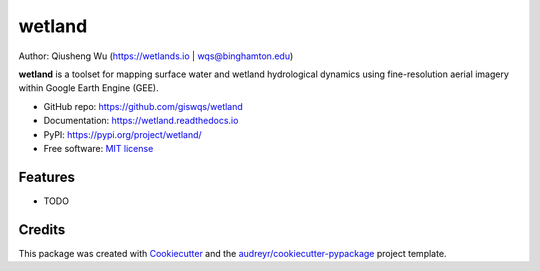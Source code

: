 =======
wetland
=======


.. image:: https://img.shields.io/pypi/v/wetland.svg
        :target: https://pypi.python.org/pypi/wetland

.. image:: https://img.shields.io/travis/giswqs/wetland.svg
        :target: https://travis-ci.org/giswqs/wetland

.. image:: https://readthedocs.org/projects/wetland/badge/?version=latest
        :target: https://wetland.readthedocs.io/en/latest/?badge=latest
        :alt: Documentation Status
.. image:: https://img.shields.io/badge/License-MIT-yellow.svg
        :target: https://opensource.org/licenses/MIT


Author: Qiusheng Wu (https://wetlands.io | wqs@binghamton.edu)


**wetland** is a toolset for mapping surface water and wetland hydrological dynamics using fine-resolution aerial imagery within Google Earth Engine (GEE).

* GitHub repo: https://github.com/giswqs/wetland
* Documentation: https://wetland.readthedocs.io
* PyPI: https://pypi.org/project/wetland/
* Free software: `MIT license`_

.. _`MIT license`: https://en.wikipedia.org/wiki/MIT_License


Features
--------

* TODO


Credits
-------

This package was created with Cookiecutter_ and the `audreyr/cookiecutter-pypackage`_ project template.

.. _Cookiecutter: https://github.com/audreyr/cookiecutter
.. _`audreyr/cookiecutter-pypackage`: https://github.com/audreyr/cookiecutter-pypackage
